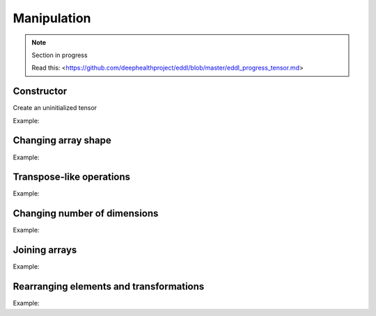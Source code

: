 Manipulation
==============

.. note::

    Section in progress

    Read this: <https://github.com/deephealthproject/eddl/blob/master/eddl_progress_tensor.md>


Constructor
------------

Create an uninitialized tensor

Example:

.. code-block:: c++
   :linenos:

    Tensor(const vector<int> &shape, float *fptr, int dev=DEV_CPU);


Changing array shape
---------------------

Example:

.. code-block:: c++
   :linenos:

    void reshape_(const vector<int> &new_shape);
    static Tensor* reshape(Tensor *A, const vector<int> &shape);
    static Tensor* flatten(Tensor *A);


Transpose-like operations
--------------------------

Example:

.. code-block:: c++
   :linenos:

    static Tensor* permute(Tensor* t, const vector<int>& dims);
    static Tensor* moveaxis(Tensor* t, int source, int destination);
    static Tensor* swapaxis(Tensor* t, int axis1, int axis2);


Changing number of dimensions
-------------------------------

Example:

.. code-block:: c++
   :linenos:

    static Tensor* squeeze(Tensor *A);
    static Tensor* unsqueeze(Tensor *A);


Joining arrays
---------------

Example:

.. code-block:: c++
   :linenos:

    static Tensor* concat(const vector<Tensor*> t, unsigned int axis=0, Tensor* output=nullptr);
    

Rearranging elements and transformations
-----------------------------------------

Example:

.. code-block:: c++
   :linenos:

    static void shift(Tensor *A,Tensor *B, vector<int> shift, string mode="constant", float constant=0.0f);
    static void rotate(Tensor *A, Tensor *B, float angle, vector<int> offset_center={0,0}, string mode="constant", float constant=0.0f);
    static void scale(Tensor *A, Tensor *B, vector<int> new_shape, string mode="nearest", float constant=0.0f);
    static void flip(Tensor *A, Tensor *B, int axis=0);
    static void crop(Tensor *A, Tensor *B, vector<int> coords_from, vector<int> coords_to, float constant=0.0f);
    static void crop_scale(Tensor *A, Tensor *B, vector<int> coords_from, vector<int> coords_to, string mode="nearest", float constant=0.0f);
    static void cutout(Tensor *A, Tensor *B, vector<int> coords_from, vector<int> coords_to, float constant=0.0f);
    static void shift_random(Tensor *A,Tensor *B, vector<float> factor_x, vector<float> factor_y, string mode="constant", float constant=0.0f);
    static void rotate_random(Tensor *A, Tensor *B, vector<float> factor, vector<int> offset_center={0,0}, string mode="constant", float constant=0.0f);
    static void scale_random(Tensor *A, Tensor *B, vector<float> factor, string mode="nearest", float constant=0.0f);
    static void flip_random(Tensor *A, Tensor *B, int axis);
    static void crop_random(Tensor *A, Tensor *B);
    static void crop_scale_random(Tensor *A, Tensor *B, vector<float> factor, string mode="nearest", float constant=0.0f);
    static void cutout_random(Tensor *A, Tensor *B, vector<float> factor_x, vector<float> factor_y, float constant=0.0f);

   